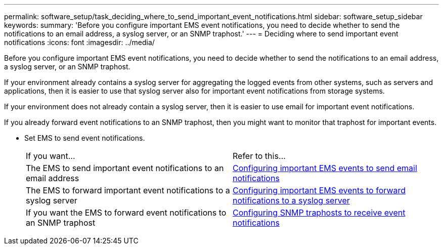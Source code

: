 ---
permalink: software_setup/task_deciding_where_to_send_important_event_notifications.html
sidebar: software_setup_sidebar
keywords:
summary: 'Before you configure important EMS event notifications, you need to decide whether to send the notifications to an email address, a syslog server, or an SNMP traphost.'
---
= Deciding where to send important event notifications
:icons: font
:imagesdir: ../media/

[.lead]
Before you configure important EMS event notifications, you need to decide whether to send the notifications to an email address, a syslog server, or an SNMP traphost.

If your environment already contains a syslog server for aggregating the logged events from other systems, such as servers and applications, then it is easier to use that syslog server also for important event notifications from storage systems.

If your environment does not already contain a syslog server, then it is easier to use email for important event notifications.

If you already forward event notifications to an SNMP traphost, then you might want to monitor that traphost for important events.

* Set EMS to send event notifications.
+
|===
| If you want...| Refer to this...
a|
The EMS to send important event notifications to an email address
a|
xref:task_configuring_important_ems_events_to_send_email_notifications.adoc[Configuring important EMS events to send email notifications]
a|
The EMS to forward important event notifications to a syslog server
a|
xref:task_configuring_important_ems_events_to_forward_notifications_to_a_syslog_server.adoc[Configuring important EMS events to forward notifications to a syslog server]
a|
If you want the EMS to forward event notifications to an SNMP traphost
a|
xref:task_configuring_snmp_traphosts_to_receive_event_notifications.adoc[Configuring SNMP traphosts to receive event notifications]
|===
